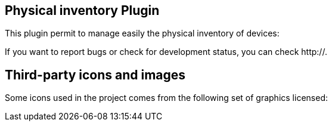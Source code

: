 == Physical inventory Plugin

This plugin permit to manage easily the physical inventory of devices:

If you want to report bugs or check for development status, you can check http://.

== Third-party icons and images

Some icons used in the project comes from the following set of
graphics licensed:

